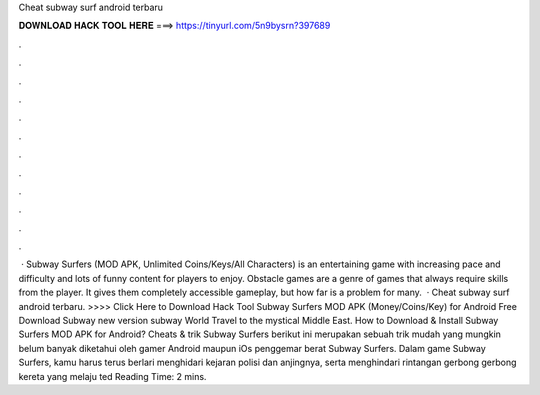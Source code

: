 Cheat subway surf android terbaru

𝐃𝐎𝐖𝐍𝐋𝐎𝐀𝐃 𝐇𝐀𝐂𝐊 𝐓𝐎𝐎𝐋 𝐇𝐄𝐑𝐄 ===> https://tinyurl.com/5n9bysrn?397689

.

.

.

.

.

.

.

.

.

.

.

.

 · Subway Surfers (MOD APK, Unlimited Coins/Keys/All Characters) is an entertaining game with increasing pace and difficulty and lots of funny content for players to enjoy. Obstacle games are a genre of games that always require skills from the player. It gives them completely accessible gameplay, but how far is a problem for many.  · Cheat subway surf android terbaru. >>>> Click Here to Download Hack Tool Subway Surfers MOD APK (Money/Coins/Key) for Android Free Download Subway new version subway World Travel to the mystical Middle East. How to Download & Install Subway Surfers MOD APK for Android? Cheats & trik Subway Surfers berikut ini merupakan sebuah trik mudah yang mungkin belum banyak diketahui oleh gamer Android maupun iOs penggemar berat Subway Surfers. Dalam game Subway Surfers, kamu harus terus berlari menghidari kejaran polisi dan anjingnya, serta menghindari rintangan gerbong gerbong kereta yang melaju ted Reading Time: 2 mins.